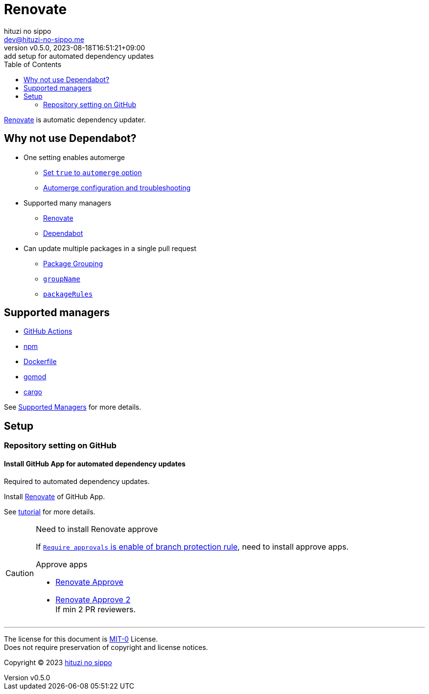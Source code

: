 = Renovate
:author: hituzi no sippo
:email: dev@hituzi-no-sippo.me
:revnumber: v0.5.0
:revdate: 2023-08-18T16:51:21+09:00
:revremark: add setup for automated dependency updates
:toc:
:copyright: Copyright (C) 2023 {author}

:renovate_doc_url: https://docs.renovatebot.com
:github_docs_url: https://docs.github.com/en
:github_url: https://github.com

link:{renovate_doc_url}[
Renovate^] is automatic dependency updater.

:config_options_url: {renovate_doc_url}/configuration-options
:module_manager_url: {renovate_doc_url}/modules/manager
:supported_managers_url: {module_manager_url}/#supported-managers
== Why not use Dependabot?

* One setting enables automerge
** link:{config_options_url}/#automerge[
   Set `true` to `automerge` option^]
** link:{renovate_doc_url}/key-concepts/automerge/[
   Automerge configuration and troubleshooting^]
* Supported many managers
** link:{supported_managers_url}[Renovate^]
** link:{github_docs_url}/code-security/dependabot/dependabot-version-updates/about-dependabot-version-updates#supported-repositories-and-ecosystems[
   Dependabot^]
* Can update multiple packages in a single pull request
** link:{renovate_doc_url}/noise-reduction/#package-grouping[
   Package Grouping^]
** link:{config_options_url}/#groupname[
   `groupName`^]
** link:{config_options_url}/#packagerules[
   `packageRules`^]

== Supported managers

* link:{module_manager_url}/github-actions/[
  GitHub Actions^]
* link:{module_manager_url}/npm/[
  npm^]
* link:{module_manager_url}/dockerfile/[
  Dockerfile^]
* link:{module_manager_url}/gomod/[
  gomod^]
* link:{module_manager_url}/cargo/[
  cargo^]

See link:{supported_managers_url}[Supported Managers^] for more details.

== Setup

=== Repository setting on GitHub

// tag::repository_setting_on_github[]

==== Install GitHub App for automated dependency updates

Required to automated dependency updates.

Install link:{github_url}/marketplace/renovate[Renovate^] of GitHub App.

See link:{github_url}/renovatebot/tutorial[tutorial^] for more details.

[CAUTION]
.Need to install Renovate approve
====
If link:{github_docs_url}/repositories/configuring-branches-and-merges-in-your-repository/managing-protected-branches/managing-a-branch-protection-rule#creating-a-branch-protection-rule[
`Require approvals` is enable of branch protection rule^],
need to install approve apps.

:renovate_approve_url: {github_url}/apps/renovate-approve
.Approve apps
* link:{renovate_approve_url}[Renovate Approve^]
* link:{renovate_approve_url}-2[Renovate Approve 2^] +
  If min 2 PR reviewers.
====

// end::repository_setting_on_github[]

'''

The license for this document is link:https://choosealicense.com/licenses/mit-0/[
MIT-0^] License. +
Does not require preservation of copyright and license notices.

:author_link: link:https://github.com/hituzi-no-sippo[{author}^]
Copyright (C) 2023 {author_link}
